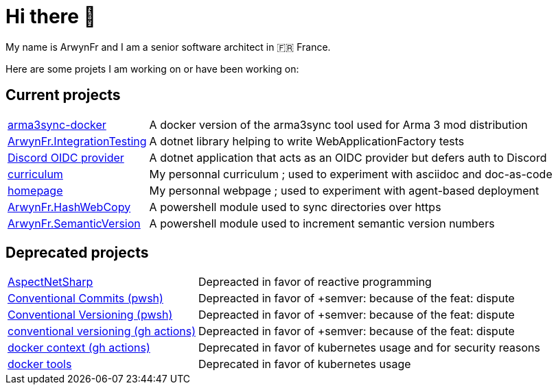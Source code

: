 = Hi there 👋
My name is ArwynFr and I am a senior software architect in 🇫🇷 France.

Here are some projets I am working on or have been working on:

== Current projects

[horizontal]
https://github.com/ArwynFr/arma3sync-docker[arma3sync-docker]:: A docker version of the arma3sync tool used for Arma 3 mod distribution
https://github.com/ArwynFr/dotnet-integration-testing[ArwynFr.IntegrationTesting]:: A dotnet library helping to write WebApplicationFactory tests
https://github.com/ArwynFr/dotnet-discord-oidc-provider[Discord OIDC provider]:: A dotnet application that acts as an OIDC provider but defers auth to Discord
https://github.com/ArwynFr/stack-curriculum[curriculum]:: My personnal curriculum ; used to experiment with asciidoc and doc-as-code
https://github.com/ArwynFr/stack-homepage[homepage]:: My personnal webpage ; used to experiment with agent-based deployment
https://github.com/ArwynFr/pwsh-HashWebCopy[ArwynFr.HashWebCopy]:: A powershell module used to sync directories over https
https://github.com/ArwynFr/pwsh-SemanticVersion[ArwynFr.SemanticVersion]:: A powershell module used to increment semantic version numbers

== Deprecated projects

[horizontal]
https://github.com/ArwynFr/AspectNetSharp[AspectNetSharp]:: Depreacted in favor of reactive programming
https://github.com/ArwynFr/pwsh-ConventionalCommits[Conventional Commits (pwsh)]:: Depreacted in favor of +semver: because of the feat: dispute
https://github.com/ArwynFr/pwsh-ConventionalVersioning[Conventional Versioning (pwsh)]:: Depreacted in favor of +semver: because of the feat: dispute
https://github.com/ArwynFr/actions-conventional-versioning[conventional versioning (gh actions)]:: Depreacted in favor of +semver: because of the feat: dispute
https://github.com/ArwynFr/actions-docker-context[docker context (gh actions)]:: Deprecated in favor of kubernetes usage and for security reasons
https://github.com/ArwynFr/docker-tools[docker tools]:: Deprecated in favor of kubernetes usage
